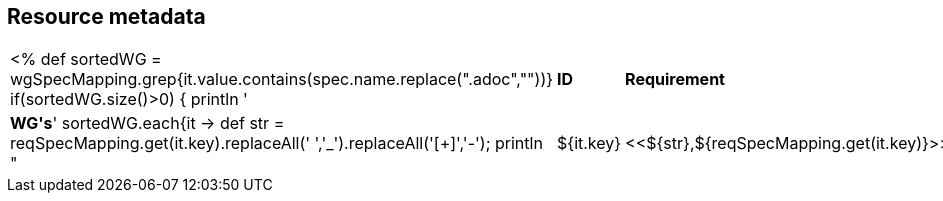 // REC: This file will in the future be mainly auto-generated from category tags in the requirements
// files.
[[WG1]]
== Resource metadata

[cols="10%,80%,10%"]
|====
<%
def sortedWG = wgSpecMapping.grep{it.value.contains(spec.name.replace(".adoc",""))}		
if(sortedWG.size()>0)
{
	println '|*ID*|*Requirement*|*WG\'s*'
	sortedWG.each{it ->
	def str = reqSpecMapping.get(it.key).replaceAll(' ','_').replaceAll('[+]','-');
	println "|${it.key}|<<${str},${reqSpecMapping.get(it.key)}>>|${it.value}"
	
	}
}
%>
|====